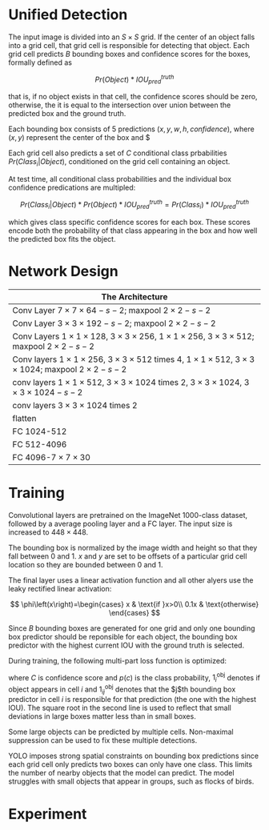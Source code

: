 [1] J. Redmon, S. Divvala, R. Girshick, and A. Farhadi, “You only look once: Unified, real-time object detection,” in Proceedings of the IEEE Computer Society Conference on Computer Vision and Pattern Recognition, 2016.

https://towardsdatascience.com/yolov1-you-only-look-once-object-detection-e1f3ffec8a89

A single regression problem from image pixels to bounding box coordinates and class probabilities. Fast, reasoning globally about the image when making predictions, generalizable representation of objects.

* Unified Detection

The input image is divided into an $S \times S$ grid. If the center of an object falls into a grid cell, that grid cell is responsible for detecting that object. 
Each grid cell predicts $B$ bounding boxes and confidence scores for the boxes, formally defined as

$$
Pr(Object) * IOU^{truth}_{pred}
$$

that is, if no object exists in that cell, the confidence scores should be zero, otherwise, the it is equal to the intersection over union between the predicted box and the ground truth.

Each bounding box consists of 5 predictions $(x, y, w, h, confidence)$, where $(x,y)$ represent
 the center of the box and $

Each grid cell also predicts a set of $C$ conditional class prbabilities $Pr(Class_i|Object)$, conditioned on the grid cell containing an object.

At test time, all conditional class probabilities and the individual box confidence predications are multipled:

$$
Pr(Class_i | Object) * Pr(Object) * IOU_{pred}^{truth} = Pr(Class_i) * IOU_{pred}^{truth}
$$

which gives class specific confidence scores for each box. These scores encode both the probability of that class appearing in the box and how well the predicted box fits the object.

* Network Design

| The Architecture                                                                                                                            |
|---------------------------------------------------------------------------------------------------------------------------------------------|
| Conv Layer $7 \times 7 \times 64-s-2$; maxpool $2\times 2-s-2$                                                                              |
| Conv Layer $3 \times 3 \times 192-s-2$; maxpool $2\times 2-s-2$                                                                             |
| Conv Layers $1\times 1 \times 128$, $3\times 3 \times 256$, $1\times 1 \times 256$, $3\times 3 \times 512$; maxpool $2\times 2-s-2$         |
| Conv layers $1\times 1\times 256$, $3\times 3 \times 512$ times 4, $1\times 1 \times 512$, $3\times 3 \times 1024$; maxpool $2\times 2-s-2$ |
| conv layers $1 \times 1 \times 512$, $3\times 3 \times 1024$ times 2, $3\times 3 \times 1024$, $3\times 3 \times 1024 -s-2$                 |
| conv layers $3\times 3 \times 1024$ times 2                                                                                                 |
| flatten                                                                                                                                     |
| FC 1024-512                                                                                                                                 |
| FC 512-4096                                                                                                                                 |
| FC 4096-$7 \times 7 \times 30$                                                                                                              |

* Training

Convolutional layers are pretrained on the ImageNet 1000-class dataset, followed by a average pooling layer and a FC layer. The input size is increased to $448 \times 448$.

The bounding box is normalized by the image width and height so that they fall between $0$ and $1$. 
$x$ and $y$ are set to be offsets of a particular grid cell location so they are bounded between $0$ and $1$.

The final layer uses a linear activation function and all other alyers use the leaky rectified  linear activation:

$$
\phi\left(x\right)=\begin{cases}
x & \text{if }x>0\\
0.1x & \text{otherwise}
\end{cases}
$$

Since $B$ bounding boxes are generated for one grid
and only one bounding box predictor should be reponsible for each object,
the bounding box predictor with the highest current IOU with the ground truth is selected.

During training, the following multi-part loss function is optimized:

\begin{aligned}
\lambda_{\text{coord}} &	\sum_{i=0}^{S^{2}}\sum_{j=0}^{B}1_{ij}^{\text{obj}}\left[\left(x_{i}-\hat{x}_{i}\right)^{2}+\left(y_{i}+\hat{y}_{i}\right)^{2}\right] \\
+ &	\lambda_{\text{coord}}\sum_{i=0}^{S^{2}}\sum_{j=0}^{B}1_{ij}^{\text{obj}}\left[\left(\sqrt{w_{i}}-\sqrt{\hat{w}_{i}}\right)^{2}+\left(\sqrt{h_{i}}-\sqrt{\hat{h}_{i}}\right)^{2}\right] \\
+	& \sum_{i=0}^{S^{2}}\sum_{j=0}^{B}1_{ij}^{\text{obj}}\left(C_{i}-\hat{C}_{i}\right)^{2} \\
+	& \lambda_{\text{noobj}}\sum_{i=0}^{S^{2}}\sum_{j=0}^{B}1_{ij}^{\text{noobj}}\left(C_{i}-\hat{C}_{i}\right)^{2} \\
+	& \sum_{i=0}^{S^{2}}1_{i}^{\text{obj}}\sum_{c\in\text{classes}}\left(p_{i}\left(c\right)-\hat{p}_{i}\left(c\right)\right)^{2} \\
\end{aligned}

where $C$ is confidence score and $p(c)$ is the class probability, $1_{i}^{\text{obj}}$ denotes if object appears in cell $i$ 
and $1_{ij}^{\text{obj}}$ denotes that the $j$th bounding box predictor in cell $i$ is responsible 
for that prediction (the one with the highest IOU). The square root in the second line is used to
reflect that small deviations in large boxes matter less than in small boxes.

Some large objects can be predicted by multiple cells.
Non-maximal suppression can be used to fix these multiple detections.

YOLO imposes strong spatial constraints on bounding box predictions 
since each grid cell only predicts two boxes can only have one class. 
This limits the number of nearby objects that the model can predict. 
The model struggles with small objects that appear in groups, such as flocks of birds.

* Experiment

#+TODO
